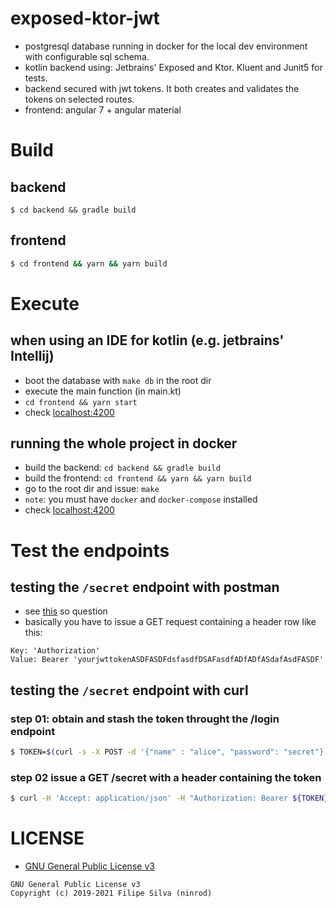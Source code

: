 * exposed-ktor-jwt

- postgresql database running in docker for the local dev environment with configurable sql schema.
- kotlin backend using: Jetbrains' Exposed and Ktor. Kluent and Junit5 for tests.
- backend secured with jwt tokens. It both creates and validates the tokens on selected routes.
- frontend: angular 7 + angular material

* Build
** backend

 #+BEGIN_SRC shell
 $ cd backend && gradle build
 #+END_SRC

** frontend

#+BEGIN_SRC sh
 $ cd frontend && yarn && yarn build
#+END_SRC

* Execute
** when using an IDE for kotlin (e.g. jetbrains' Intellij)
   - boot the database with =make db= in the root dir
   - execute the main function (in main.kt)
   - =cd frontend && yarn start=
   - check [[http://localhost:4200][localhost:4200]]
** running the whole project in docker
   - build the backend: =cd backend && gradle build=
   - build the frontend: =cd frontend && yarn && yarn build=
   - go to the root dir and issue: =make=
   - =note=: you must have =docker= and =docker-compose= installed
   - check [[http://localhost:4200][localhost:4200]]
* Test the endpoints
** testing the =/secret= endpoint with postman
   - see [[https://stackoverflow.com/a/24710676/4921402][this]] so question
   - basically you have to issue a GET request containing a header row like this:

 #+BEGIN_SRC text
 Key: 'Authorization'
 Value: Bearer 'yourjwttokenASDFASDFdsfasdfDSAFasdfADfADfASdafAsdFASDF'
 #+END_SRC

** testing the =/secret= endpoint with curl
*** step 01: obtain and stash the token throught the /login endpoint
    #+BEGIN_SRC sh
    $ TOKEN=$(curl -s -X POST -d '{"name" : "alice", "password": "secret"}' -H "Content-Type: application/json"  localhost:8080/login | jq -r '.token')
    #+END_SRC
*** step 02 issue a GET /secret with a header containing the token
    #+BEGIN_SRC sh
    $ curl -H 'Accept: application/json' -H "Authorization: Bearer ${TOKEN}" https://localhost:8080/secret
    #+END_SRC

* LICENSE
- [[https://www.gnu.org/licenses/gpl-3.0.en.html][GNU General Public License v3]]
#+BEGIN_SRC text
GNU General Public License v3
Copyright (c) 2019-2021 Filipe Silva (ninrod)
#+END_SRC


